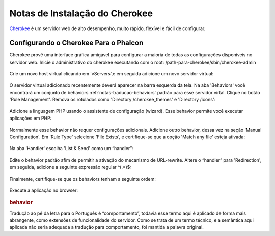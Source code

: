 ﻿Notas de Instalação do Cherokee
===========================
Cherokee_ é um servidor web de alto desempenho, muito rápido, flexível e fácil de configurar.

Configurando o Cherokee Para o Phalcon
--------------------------------
Cherokee provê uma interface gráfica amigável para configurar a maioria de todas as configurações disponíveis no servidor web. Inicie o administrativo do cherokee executando com o root: /path-para-cherokee/sbin/cherokee-admin 

.. figure:: ../_static/img/cherokee-1.jpg
    :align: center

Crie um novo host virtual clicando em 'vServers',e em seguida adicione um novo servidor virtual:

.. figure:: ../_static/img/cherokee-2.jpg
    :align: center

O servidor virtual adicionado recentemente deverá aparecer na barra esquerda da tela. Na aba 'Behaviors'  você encontrará um conjunto de behaviors :ref:`notas-traducao-behaviors` padrão para esse servidor virtal. Clique no botão 'Rule Management'. Remova os rotulados como 'Directory /cherokee_themes' e 'Directory /icons':

.. figure:: ../_static/img/cherokee-3.jpg
    :align: center

Adicione a linguagem PHP usando o assistente de configuração (wizard). Esse behavior permite você executar aplicações em PHP:

.. figure:: ../_static/img/cherokee-4.jpg
    :align: center

Normalmente esse behavior não requer configurações adicionais. Adicione outro behavior, dessa vez na seção 'Manual Configuration'. Em 'Rule Type' selecione 'File Exists', e certifique-se que a opção 'Match any file' esteja ativada:

.. figure:: ../_static/img/cherokee-55.jpg
    :align: center

Na aba 'Handler' escolha 'List & Send' como um “handler”:

.. figure:: ../_static/img/cherokee-7.jpg
    :align: center

Edite o behavior padrão afim de permitir a ativação do mecanismo de URL-rewrite.   Altere o “handler” para 'Redirection', em seguida, adicione a seguinte expressão regular ^(.*)$:

.. figure:: ../_static/img/cherokee-6.jpg
    :align: center

Finalmente, certifique-se que os behaviors tenham a seguinte ordem: 

.. figure:: ../_static/img/cherokee-8.jpg
    :align: center

Execute a aplicação no browser:

.. figure:: ../_static/img/cherokee-9.jpg
    :align: center

.. _Cherokee: http://www.cherokee-project.com/



.. rubric::  behavior
Tradução ao pé da letra para o Português é “comportamento”, todavia esse termo aqui é aplicado de forma mais abrangente, como extensões de funcionalidade do servidor. Como se trata de um termo técnico, e a semântica aqui aplicada não seria adequada a tradução para comportamento, foi mantida a palavra original. 


